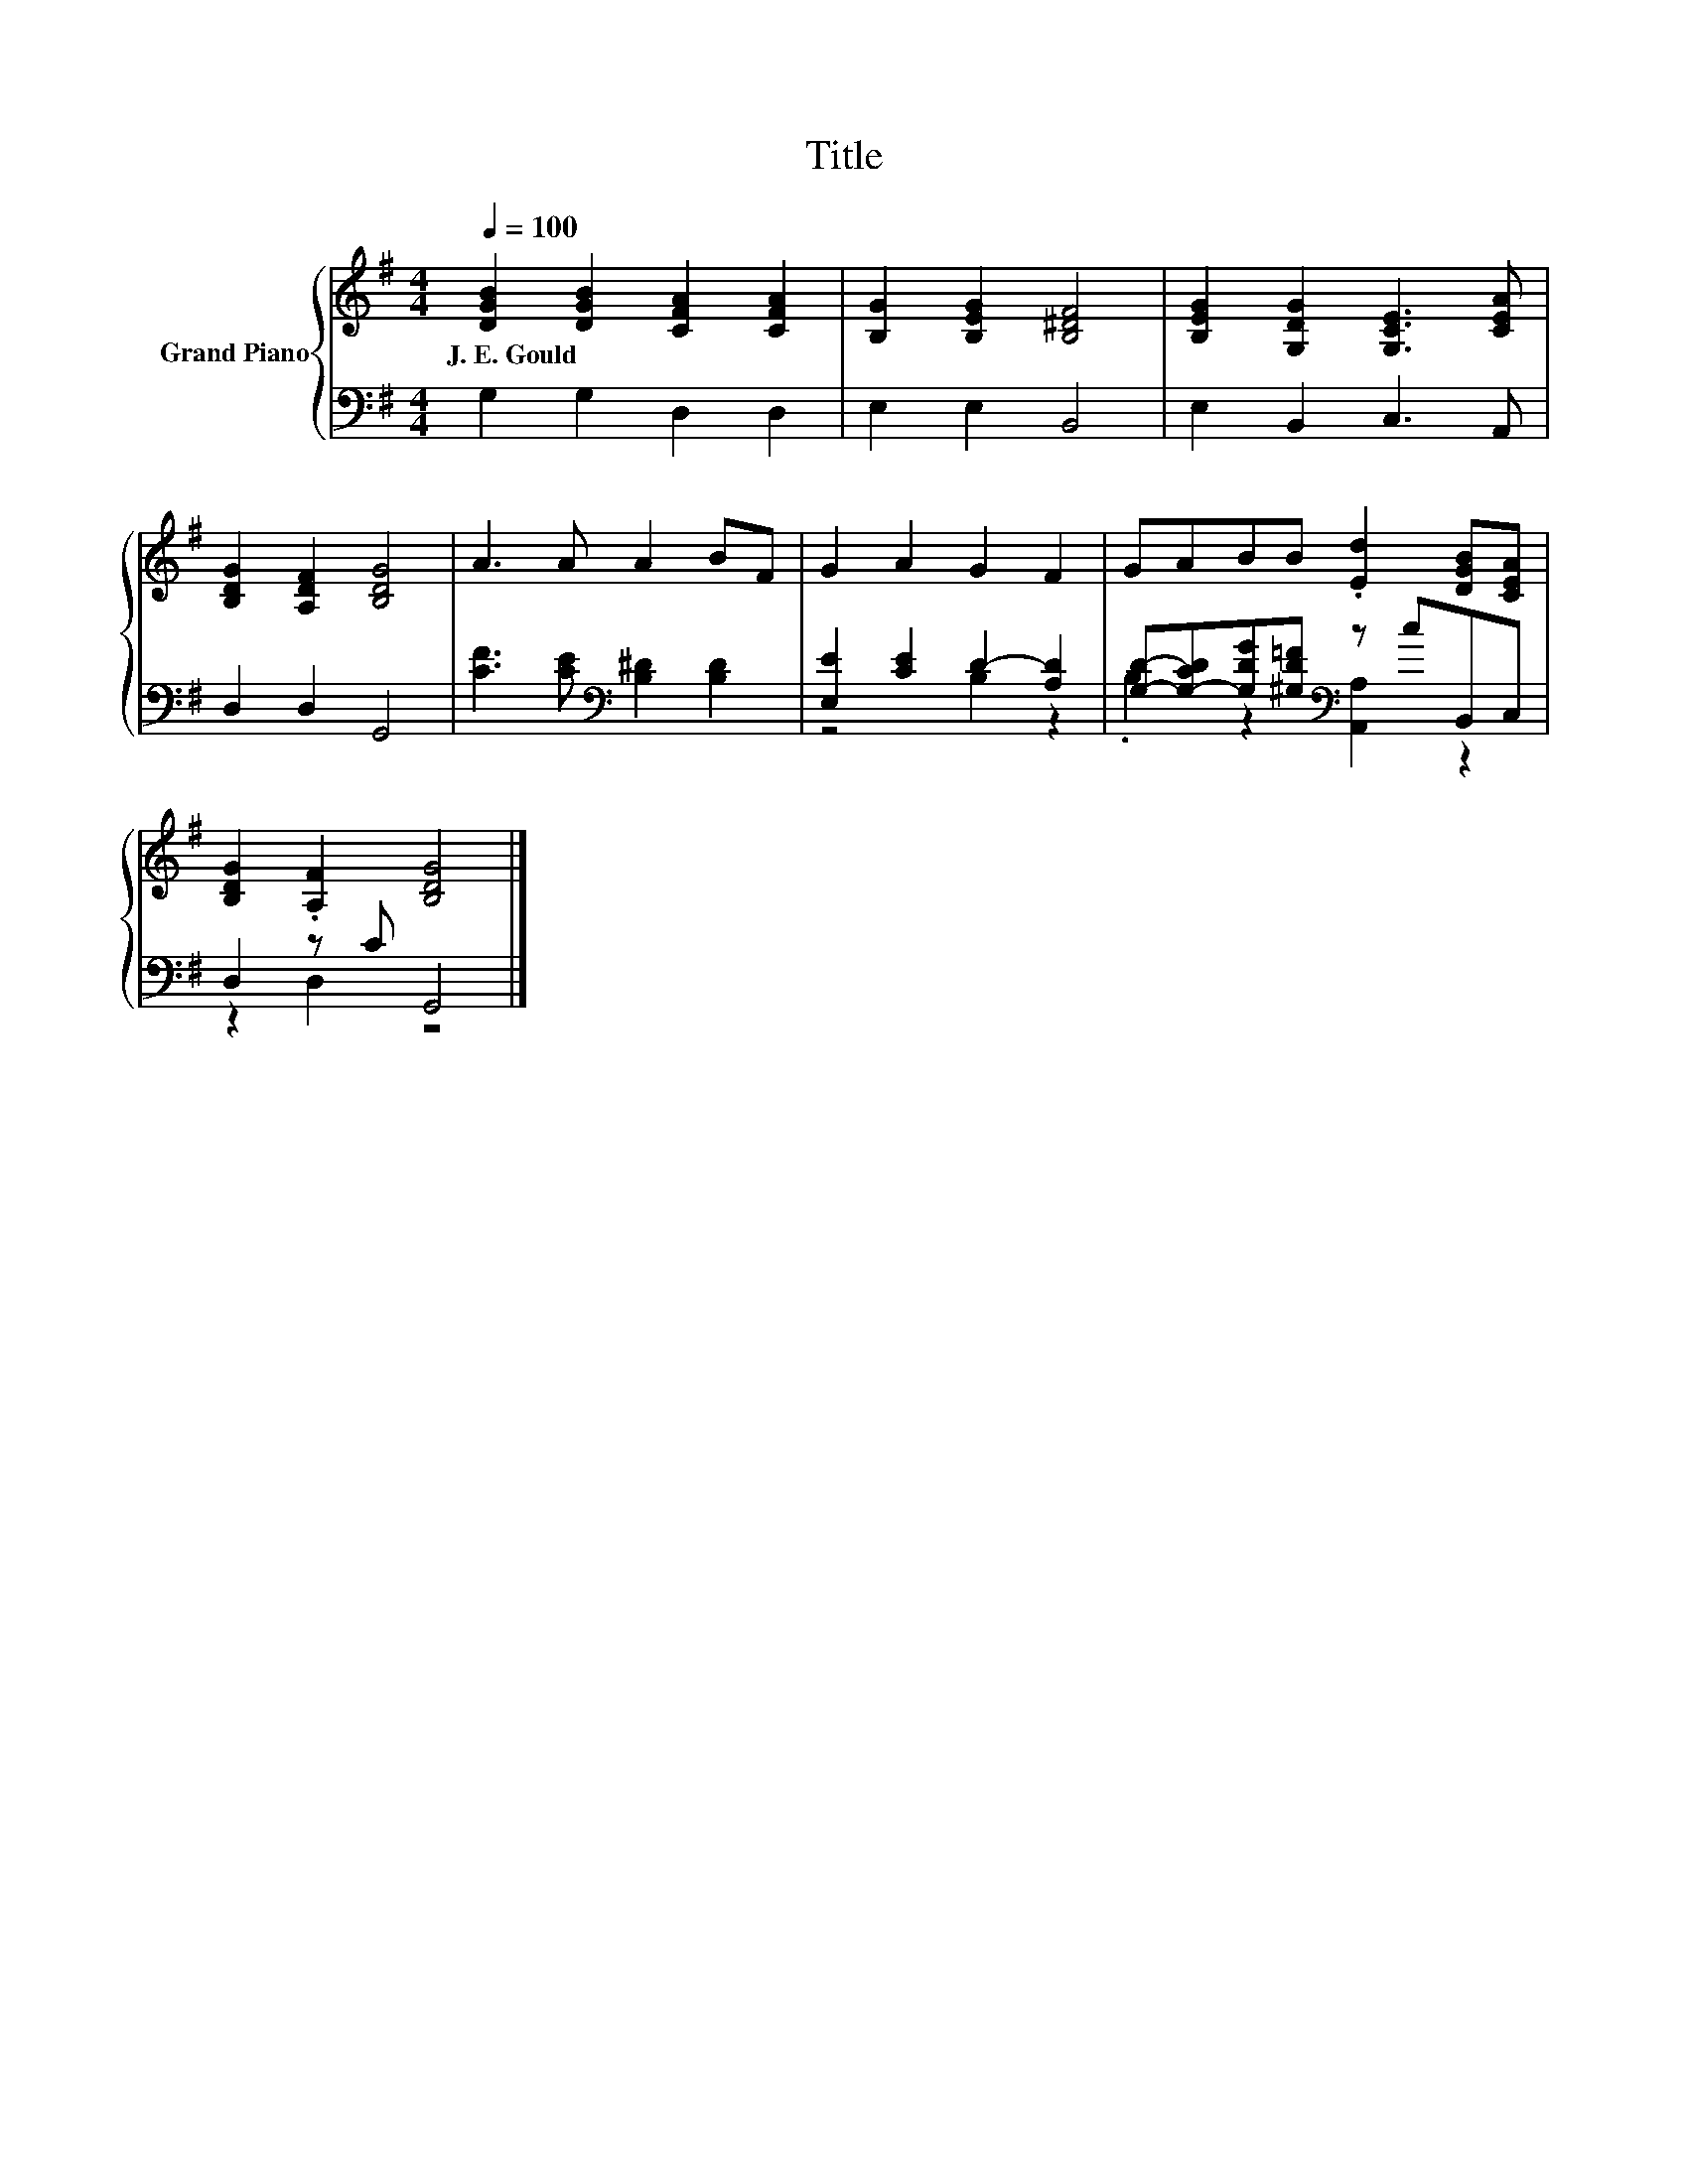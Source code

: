 X:1
T:Title
%%score { 1 | ( 2 3 ) }
L:1/8
Q:1/4=100
M:4/4
K:G
V:1 treble nm="Grand Piano"
V:2 bass 
V:3 bass 
V:1
 [DGB]2 [DGB]2 [CFA]2 [CFA]2 | [B,G]2 [B,EG]2 [B,^DF]4 | [B,EG]2 [G,DG]2 [G,CE]3 [CEA] | %3
w: J.~E.~Gould * * *|||
 [B,DG]2 [A,DF]2 [B,DG]4 | A3 A A2 BF | G2 A2 G2 F2 | GABB .[Ed]2 [DGB][CEA] | %7
w: ||||
 [B,DG]2 .[A,F]2 [B,DG]4 |] %8
w: |
V:2
 G,2 G,2 D,2 D,2 | E,2 E,2 B,,4 | E,2 B,,2 C,3 A,, | D,2 D,2 G,,4 | %4
 [CF]3 [CE][K:bass] [B,^D]2 [B,D]2 | [E,E]2 [CE]2 D2- [A,D]2 | %6
 [G,D]-[G,-CD][G,DG][^G,D=F][K:bass] z cB,,C, | D,2 z C G,,4 |] %8
V:3
 x8 | x8 | x8 | x8 | x4[K:bass] x4 | z4 B,2 z2 | .B,2 z2[K:bass] [A,,A,]2 z2 | z2 D,2 z4 |] %8

